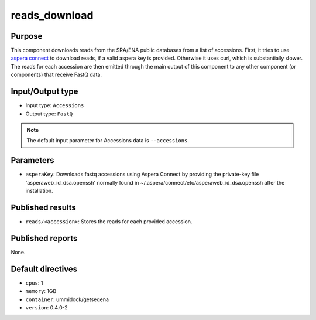 reads_download
==============

Purpose
-------

This component downloads reads from the SRA/ENA public databases from a
list of accessions. First, it tries to use `aspera connect`_ to download
reads, if a valid aspera key is provided. Otherwise it uses curl, which is
substantially slower. The reads for each accession are then emitted through
the main output of this component to any other component (or components) that
receive FastQ data.

.. _aspera connect: http://asperasoft.com/download_connect/

Input/Output type
------------------

- Input type: ``Accessions``
- Output type: ``FastQ``

.. note::
    The default input parameter for Accessions data is ``--accessions``.

Parameters
----------

- ``asperaKey``: Downloads fastq accessions using Aspera Connect
  by providing the private-key file 'asperaweb_id_dsa.openssh' normally found
  in ~/.aspera/connect/etc/asperaweb_id_dsa.openssh after the installation.

Published results
-----------------

- ``reads/<accession>``: Stores the reads for each provided accession.

Published reports
-----------------

None.

Default directives
------------------

- ``cpus``: 1
- ``memory``: 1GB
- ``container``: ummidock/getseqena
- ``version``: 0.4.0-2
